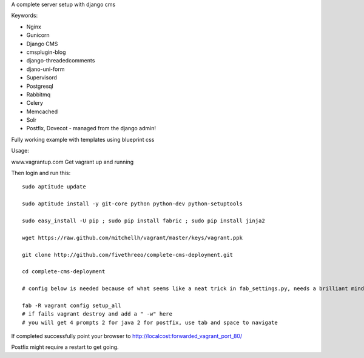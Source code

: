 A complete server setup with django cms

Keywords:

* Nginx
* Gunicorn
* Django CMS
* cmsplugin-blog
* django-threadedcomments
* djano-uni-form
* Supervisord
* Postgresql
* Rabbitmq
* Celery
* Memcached
* Solr
* Postfix, Dovecot - managed from the django admin!

Fully working example with templates using blueprint css

Usage:

www.vagrantup.com
Get vagrant up and running

Then login and run this::

    sudo aptitude update

    sudo aptitude install -y git-core python python-dev python-setuptools

    sudo easy_install -U pip ; sudo pip install fabric ; sudo pip install jinja2

    wget https://raw.github.com/mitchellh/vagrant/master/keys/vagrant.ppk

    git clone http://github.com/fivethreeo/complete-cms-deployment.git

    cd complete-cms-deployment

    # config below is needed because of what seems like a neat trick in fab_settings.py, needs a brilliant mind to set mine straight, yours?

    fab -R vagrant config setup_all
    # if fails vagrant destroy and add a " -w" here
    # you will get 4 prompts 2 for java 2 for postfix, use tab and space to navigate

If completed successfully point your browser to http://localcost:forwarded_vagrant_port_80/

Postfix might require a restart to get going.